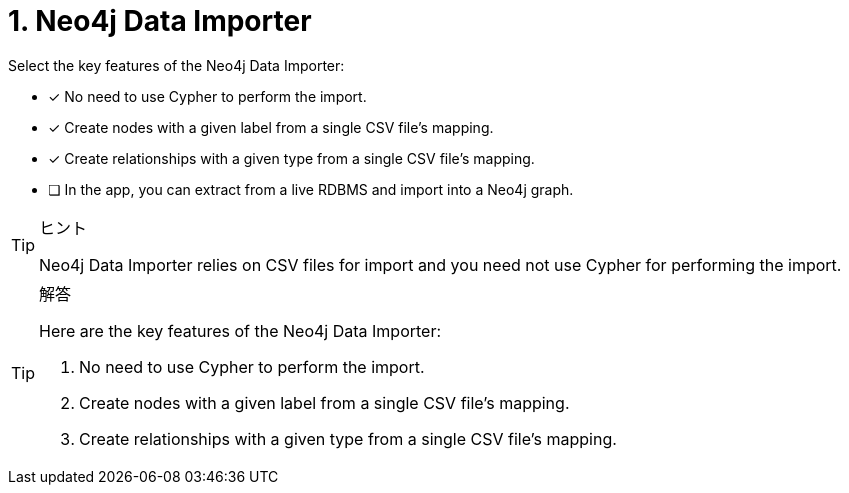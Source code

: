 [.question]
= 1. Neo4j Data Importer

Select the key features of the Neo4j Data Importer:

* [x] No need to use Cypher to perform the import.
* [x] Create nodes with a given label from a single CSV file's mapping.
* [x] Create relationships with a given type from a single CSV file's mapping.
* [ ] In the app, you can extract from a live RDBMS and import into a Neo4j graph.

[TIP,role=hint]
.ヒント
====
Neo4j Data Importer relies on CSV files for import and you need not use Cypher for performing the import.
====

[TIP,role=solution]
.解答
====
Here are the key features of the Neo4j Data Importer:

. No need to use Cypher to perform the import.
. Create nodes with a given label from a single CSV file's mapping.
. Create relationships with a given type from a single CSV file's mapping.
====